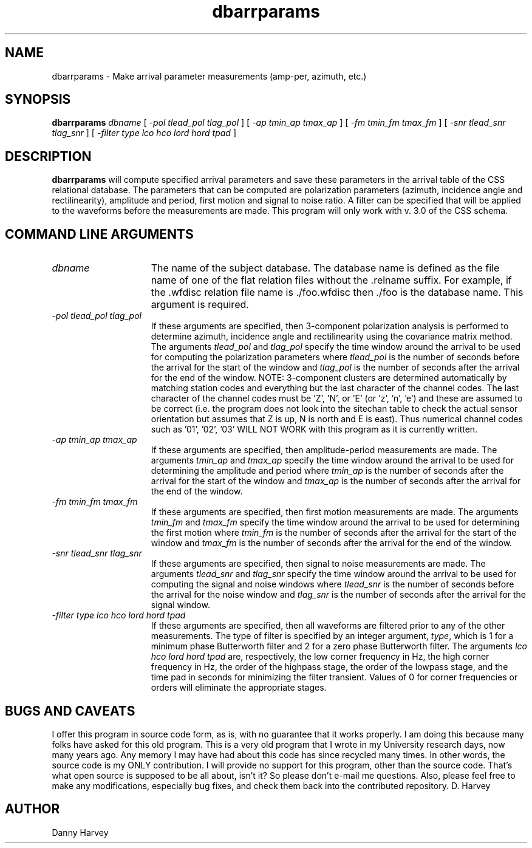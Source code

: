 .TH dbarrparams 1 "4 July 1992"


.SH NAME
dbarrparams \- Make arrival parameter measurements (amp-per, azimuth, etc.)
.SH SYNOPSIS
.B dbarrparams
.I dbname
[
.I -pol 
.I tlead_pol 
.I tlag_pol
] [
.I -ap 
.I tmin_ap 
.I tmax_ap
] [
.I -fm 
.I tmin_fm 
.I tmax_fm
] [
.I -snr 
.I tlead_snr 
.I tlag_snr
] [
.I -filter 
.I type 
.I lco 
.I hco 
.I lord 
.I hord 
.I tpad
]
.SH DESCRIPTION
.B dbarrparams
will compute specified arrival parameters and save these parameters in
the arrival table of the CSS relational database.
The parameters that can be computed are polarization parameters (azimuth,
incidence angle and rectilinearity), amplitude and period, first motion
and signal to noise ratio. A filter can be specified that will be applied
to the waveforms before the measurements are made.
This program will only work with v. 3.0 of the CSS schema.
.SH COMMAND LINE ARGUMENTS
.TP 15
\fIdbname\fP
The name of the subject database. The database name is defined as the 
file name of one of the flat relation files without the .relname suffix.
For example, if the .wfdisc relation file name is ./foo.wfdisc then ./foo
is the database name. 
This argument is required.
.TP 15
\fI-pol tlead_pol tlag_pol\fP
If these arguments are specified, then 3-component polarization analysis
is performed to determine azimuth, incidence angle and rectilinearity
using the covariance matrix method. The arguments \fItlead_pol\fP and
\fItlag_pol\fP specify the time window around the arrival to be used
for computing the polarization parameters where \fItlead_pol\fP is
the number of seconds before the arrival for the start of the window
and \fItlag_pol\fP is the number of seconds after the arrival for the 
end of the window. NOTE: 3-component clusters are determined automatically
by matching station codes and everything but the last character of the
channel codes. The last character of the channel codes must be 'Z', 'N', or 'E'
(or 'z', 'n', 'e') and these are assumed to be correct
(i.e. the program does not look into the sitechan table to check the
actual sensor orientation but assumes that Z is up, N is north and
E is east). Thus numerical channel codes such as '01', '02', '03'
WILL NOT WORK with this program as it is currently written. 
.TP 15
\fI-ap tmin_ap tmax_ap\fP
If these arguments are specified, then amplitude-period measurements
are made. The arguments \fItmin_ap\fP and \fItmax_ap\fP specify the
time window around the arrival to be used for determining the
amplitude and period where \fItmin_ap\fP is the number of seconds
after the arrival for the start of the window and \fItmax_ap\fP is the
number of seconds after the arrival for the end of the window.
.TP 15
\fI-fm tmin_fm tmax_fm\fP
If these arguments are specified, then first motion measurements
are made. The arguments \fItmin_fm\fP and \fItmax_fm\fP specify the
time window around the arrival to be used for determining the
first motion where \fItmin_fm\fP is the number of seconds
after the arrival for the start of the window and \fItmax_fm\fP is the
number of seconds after the arrival for the end of the window.
.TP 15
\fI-snr tlead_snr tlag_snr\fP
If these arguments are specified, then signal to noise measurements
are made.  The arguments \fItlead_snr\fP and
\fItlag_snr\fP specify the time window around the arrival to be used
for computing the signal and noise windows where \fItlead_snr\fP is
the number of seconds before the arrival for the noise window
and \fItlag_snr\fP is the number of seconds after the arrival for the 
signal window.
.TP 15
\fI-filter type lco hco lord hord tpad\fP
If these arguments are specified, then all waveforms are filtered
prior to any of the other measurements. The type of filter is
specified by an integer argument, \fItype\fP, which is 1 for a 
minimum phase Butterworth filter and 2 for a zero phase Butterworth
filter. The arguments \fIlco hco lord hord tpad\fP are, respectively,
the low corner frequency in Hz, the high corner frequency in Hz,
the order of the highpass stage, the order of the lowpass stage,
and the time pad in seconds for minimizing the filter transient.
Values of 0 for corner frequencies or orders will eliminate the
appropriate stages.
.SH BUGS AND CAVEATS
I offer this program in source code form, as is, with no guarantee
that it works properly. I am doing this because many folks have
asked for this old program. 
This is a very old program that I wrote in
my University research days, now many years ago. Any memory I may have
had about this code has since recycled many times. In other words, the
source code is my ONLY contribution. I will provide no support for this program,
other than the source code. That's what open source is supposed to be all
about, isn't it? So please don't e-mail me questions. Also, please feel
free to make any modifications, especially bug fixes, and check them back
into the contributed repository. D. Harvey
.SH AUTHOR
Danny Harvey

.\" $Id$ 
